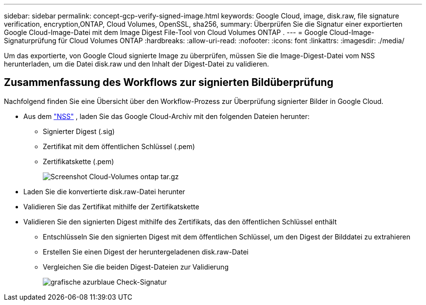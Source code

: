 ---
sidebar: sidebar 
permalink: concept-gcp-verify-signed-image.html 
keywords: Google Cloud, image, disk.raw, file signature verification, encryption,ONTAP, Cloud Volumes, OpenSSL, sha256, 
summary: Überprüfen Sie die Signatur einer exportierten Google Cloud-Image-Datei mit dem Image Digest File-Tool von Cloud Volumes ONTAP . 
---
= Google Cloud-Image-Signaturprüfung für Cloud Volumes ONTAP
:hardbreaks:
:allow-uri-read: 
:nofooter: 
:icons: font
:linkattrs: 
:imagesdir: ./media/


[role="lead"]
Um das exportierte, von Google Cloud signierte Image zu überprüfen, müssen Sie die Image-Digest-Datei vom NSS herunterladen, um die Datei disk.raw und den Inhalt der Digest-Datei zu validieren.



== Zusammenfassung des Workflows zur signierten Bildüberprüfung

Nachfolgend finden Sie eine Übersicht über den Workflow-Prozess zur Überprüfung signierter Bilder in Google Cloud.

* Aus dem https://mysupport.netapp.com/site/products/all/details/cloud-volumes-ontap/downloads-tab["NSS"^] , laden Sie das Google Cloud-Archiv mit den folgenden Dateien herunter:
+
** Signierter Digest (.sig)
** Zertifikat mit dem öffentlichen Schlüssel (.pem)
** Zertifikatskette (.pem)
+
image::screenshot_cloud_volumes_ontap_tar.gz.png[Screenshot Cloud-Volumes ontap tar.gz]



* Laden Sie die konvertierte disk.raw-Datei herunter
* Validieren Sie das Zertifikat mithilfe der Zertifikatskette
* Validieren Sie den signierten Digest mithilfe des Zertifikats, das den öffentlichen Schlüssel enthält
+
** Entschlüsseln Sie den signierten Digest mit dem öffentlichen Schlüssel, um den Digest der Bilddatei zu extrahieren
** Erstellen Sie einen Digest der heruntergeladenen disk.raw-Datei
** Vergleichen Sie die beiden Digest-Dateien zur Validierung
+
image::graphic_azure_check_signature.png[grafische azurblaue Check-Signatur]




